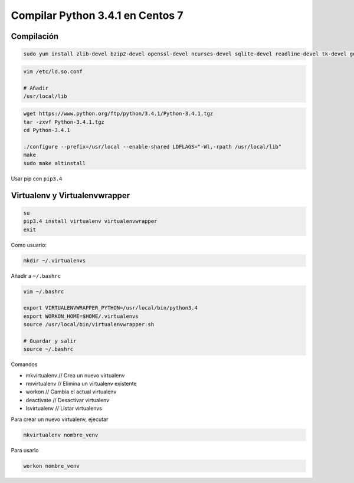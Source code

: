.. _reference-linux-python-compilar_python_34_centos:

#################################
Compilar Python 3.4.1 en Centos 7
#################################

Compilación
***********

.. code-block:: bash

    sudo yum install zlib-devel bzip2-devel openssl-devel ncurses-devel sqlite-devel readline-devel tk-devel gdbm-devel db4-devel libpcap-devel xz-devel

.. code-block:: bash

    vim /etc/ld.so.conf

    # Añadir
    /usr/local/lib

.. code-block:: bash

    wget https://www.python.org/ftp/python/3.4.1/Python-3.4.1.tgz
    tar -zxvf Python-3.4.1.tgz
    cd Python-3.4.1

    ./configure --prefix=/usr/local --enable-shared LDFLAGS="-Wl,-rpath /usr/local/lib"
    make
    sudo make altinstall

Usar pip con ``pip3.4``

Virtualenv y Virtualenvwrapper
******************************

.. code-block:: bash

    su
    pip3.4 install virtualenv virtualenvwrapper
    exit

Como usuario:

.. code-block:: bash

    mkdir ~/.virtualenvs

Añadir a ``~/.bashrc``

.. code-block:: bash

    vim ~/.bashrc

    export VIRTUALENVWRAPPER_PYTHON=/usr/local/bin/python3.4
    export WORKON_HOME=$HOME/.virtualenvs
    source /usr/local/bin/virtualenvwrapper.sh

    # Guardar y salir
    source ~/.bashrc

Comandos

* mkvirtualenv // Crea un nuevo virtualenv
* rmvirtualenv // Elimina un virtualenv existente
* workon // Cambia el actual virtualenv
* deactivate // Desactivar virtualenv
* lsvirtualenv // Listar virtualenvs

Para crear un nuevo virtualenv, ejecutar

.. code-block:: bash

    mkvirtualenv nombre_venv

Para usarlo

.. code-block:: bash

    workon nombre_venv
